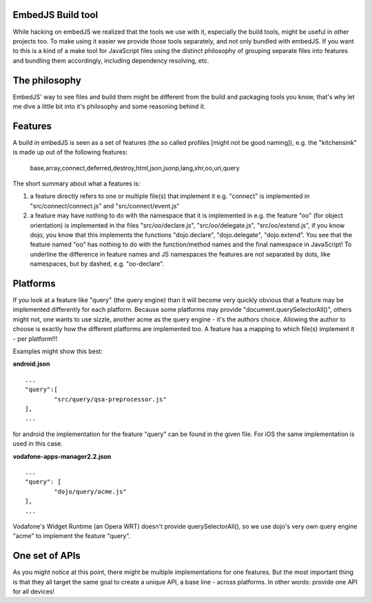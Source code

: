 EmbedJS Build tool
==================

While hacking on embedJS we realized that the tools we use with it, especially the build tools, might be useful in other projects too. To make using it easier we provide those tools separately, and not only bundled with embedJS.
If you want to this is a kind of a make tool for JavaScript files using the distinct philosophy of grouping separate files into features and bundling them accordingly, including dependency resolving, etc.

The philosophy
==============

EmbedJS' way to see files and build them might be different from the build and packaging tools you know, that's why let me dive a little bit into it's philosophy and some reasoning behind it.

Features
========

A build in embedJS is seen as a set of features (the so called profiles [might not be good naming]), e.g. the "kitchensink" is made up out of the following features:

	base,array,connect,deferred,destroy,html,json,jsonp,lang,xhr,oo,uri,query

The short summary about what a features is:

#) a feature directly refers to one or multiple file(s) that implement it
   e.g. "connect" is implemented in "src/connect/connect.js" and "src/connect/event.js"
#) a feature may have nothing to do with the namespace that it is implemented in
   e.g. the feature "oo" (for object orientation) is implemented in the files "src/oo/declare.js", "src/oo/delegate.js", "src/oo/extend.js", if you know dojo, you know that this implements the functions "dojo.declare", "dojo.delegate", "dojo.extend".
   You see that the feature named "oo" has nothing to do with the function/method names and the final namespace in JavaScript!
   To underline the difference in feature names and JS namespaces the features are not separated by dots, like namespaces, but by dashed, e.g. "oo-declare".


Platforms
=========

If you look at a feature like "query" (the query engine) than it will become very quickly obvious that a feature may be implemented differently for each platform. Because some platforms may provide "document.querySelectorAll()", others might not, one wants to use sizzle, another acme as the query engine - it's the authors choice. Allowing the author to choose is exactly how the different platforms are implemented too. A feature has a mapping to which file(s) implement it - per platform!!!

Examples might show this best:

**android.json**

::

	...
	"query":[
		"src/query/qsa-preprocessor.js"
	],
	...
	
for android the implementation for the feature "query" can be found in the given file. For iOS the same implementation is used in this case.

**vodafone-apps-manager2.2.json**

::

	...
	"query": [
		"dojo/query/acme.js"
	],
	...
	
Vodafone's Widget Runtime (an Opera WRT) doesn't provide querySelectorAll(), so we use dojo's very own query engine "acme" to implement the feature "query".

One set of APIs
===============

As you might notice at this point, there might be multiple implementations for one features. But the most important thing is that they all target the same goal to create a unique API, a base line - across platforms. In other words: provide one API for all devices!


